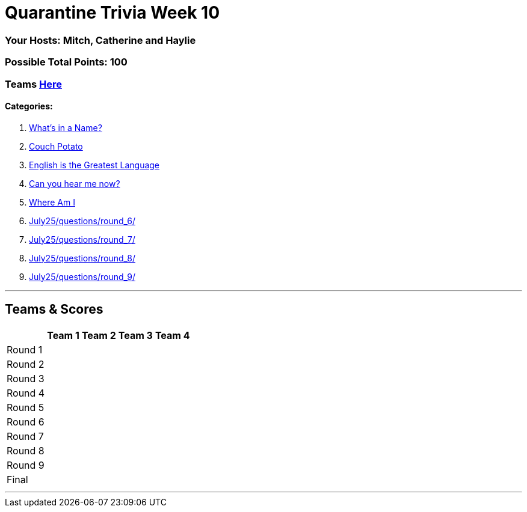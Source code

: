 = Quarantine Trivia Week 10
:basepath: July25/questions/round_

=== Your Hosts: Mitch, Catherine and Haylie

=== Possible Total Points: 100

=== Teams link:../teams/july25teams.html[Here]

==== Categories:

1. link:{basepath}1/Whatsinaname.html[What's in a Name?]
2. link:{basepath}2/CouchPotato.html[Couch Potato]
3. link:{basepath}3/Englishisthegreatest.html[English is the Greatest Language]
4. link:{basepath}4/[Can you hear me now?]
5. link:{basepath}5/Whereami.html[Where Am I]
6. link:{basepath}6/[]
7. link:{basepath}7/[]
8. link:{basepath}8/[]
9. link:{basepath}9/[]

'''

== Teams & Scores

[%autowidth,stripes=even,]
|===
| | Team 1 | Team 2 |Team 3 | Team 4

|Round 1
|
|
|
|

|Round 2   
|
|
|
|

| Round 3
|
|
|
|

|Round 4
|
|
|
|

|Round 5
|
|
|
|

|Round 6
|
|
|
|

|Round 7
|
|
|
|

|Round 8
|
|
|
|

|Round 9
|
|
|
|

|Final
|
|
|
|

|===

'''

